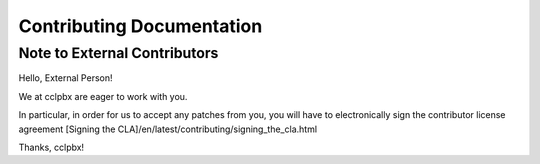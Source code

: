 **************************
Contributing Documentation
**************************

Note to External Contributors
-----------------------------

Hello, External Person!

We at cclpbx are eager to work with you. 

In particular, in order for us to accept any patches from you, you will have to
electronically sign the contributor license agreement [Signing the CLA]/en/latest/contributing/signing_the_cla.html

Thanks, cclpbx!



